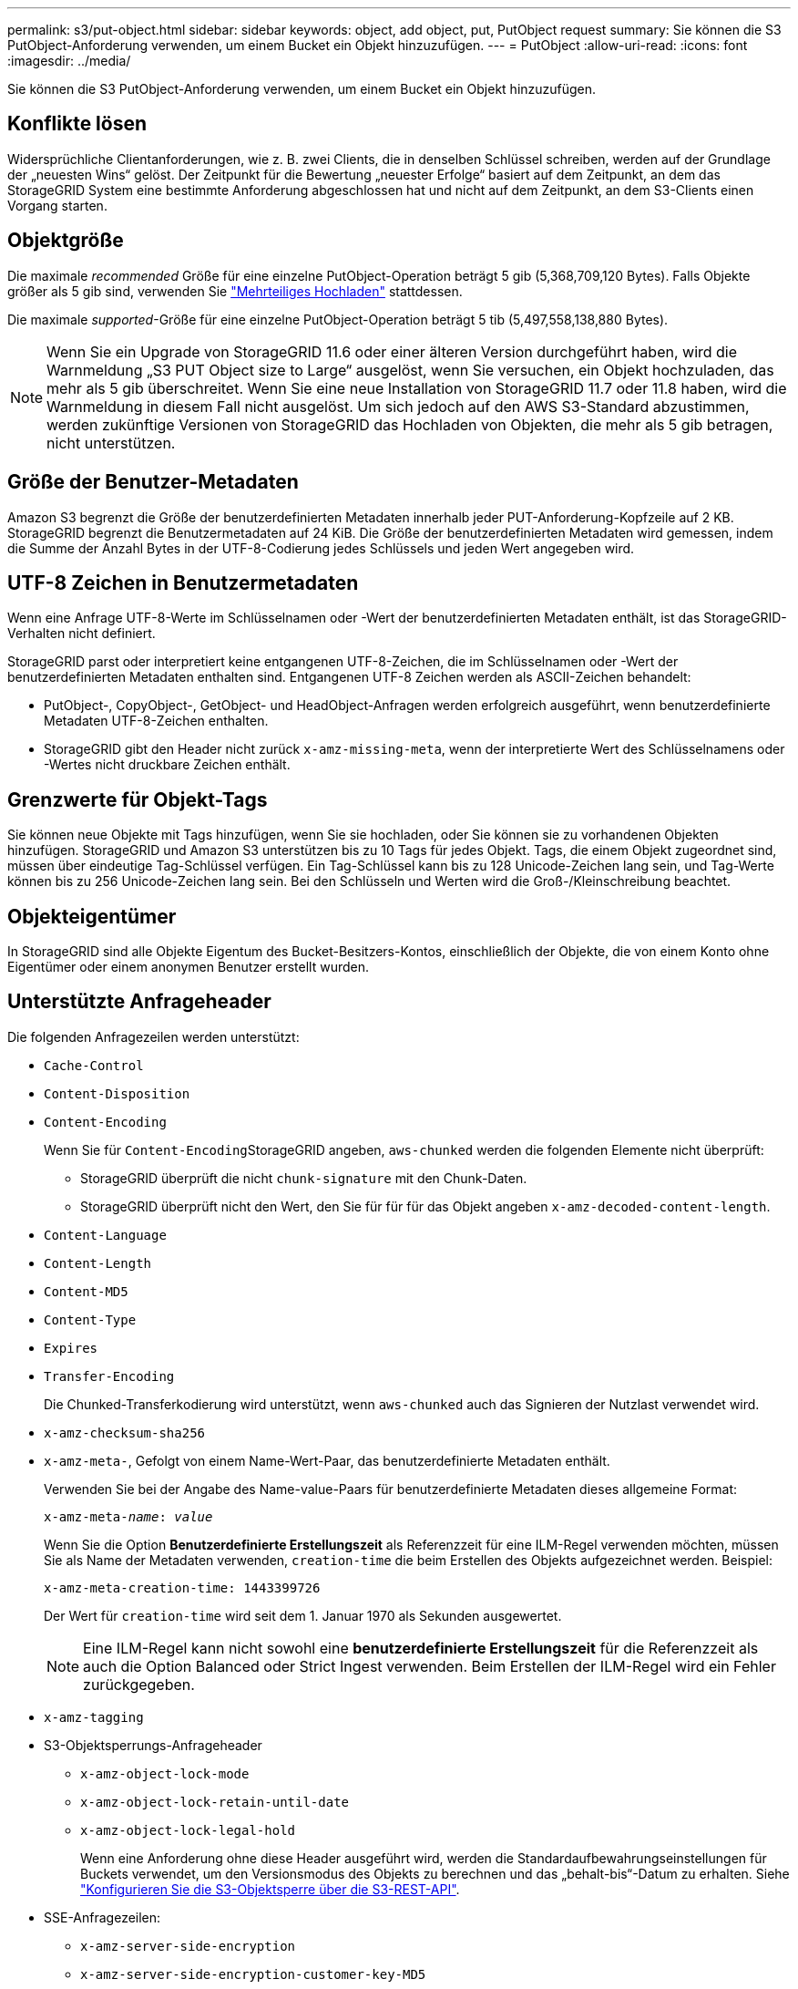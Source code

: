 ---
permalink: s3/put-object.html 
sidebar: sidebar 
keywords: object, add object, put, PutObject request 
summary: Sie können die S3 PutObject-Anforderung verwenden, um einem Bucket ein Objekt hinzuzufügen. 
---
= PutObject
:allow-uri-read: 
:icons: font
:imagesdir: ../media/


[role="lead"]
Sie können die S3 PutObject-Anforderung verwenden, um einem Bucket ein Objekt hinzuzufügen.



== Konflikte lösen

Widersprüchliche Clientanforderungen, wie z. B. zwei Clients, die in denselben Schlüssel schreiben, werden auf der Grundlage der „neuesten Wins“ gelöst. Der Zeitpunkt für die Bewertung „neuester Erfolge“ basiert auf dem Zeitpunkt, an dem das StorageGRID System eine bestimmte Anforderung abgeschlossen hat und nicht auf dem Zeitpunkt, an dem S3-Clients einen Vorgang starten.



== Objektgröße

Die maximale _recommended_ Größe für eine einzelne PutObject-Operation beträgt 5 gib (5,368,709,120 Bytes). Falls Objekte größer als 5 gib sind, verwenden Sie link:operations-for-multipart-uploads.html["Mehrteiliges Hochladen"] stattdessen.

Die maximale _supported_-Größe für eine einzelne PutObject-Operation beträgt 5 tib (5,497,558,138,880 Bytes).


NOTE: Wenn Sie ein Upgrade von StorageGRID 11.6 oder einer älteren Version durchgeführt haben, wird die Warnmeldung „S3 PUT Object size to Large“ ausgelöst, wenn Sie versuchen, ein Objekt hochzuladen, das mehr als 5 gib überschreitet. Wenn Sie eine neue Installation von StorageGRID 11.7 oder 11.8 haben, wird die Warnmeldung in diesem Fall nicht ausgelöst. Um sich jedoch auf den AWS S3-Standard abzustimmen, werden zukünftige Versionen von StorageGRID das Hochladen von Objekten, die mehr als 5 gib betragen, nicht unterstützen.



== Größe der Benutzer-Metadaten

Amazon S3 begrenzt die Größe der benutzerdefinierten Metadaten innerhalb jeder PUT-Anforderung-Kopfzeile auf 2 KB. StorageGRID begrenzt die Benutzermetadaten auf 24 KiB. Die Größe der benutzerdefinierten Metadaten wird gemessen, indem die Summe der Anzahl Bytes in der UTF-8-Codierung jedes Schlüssels und jeden Wert angegeben wird.



== UTF-8 Zeichen in Benutzermetadaten

Wenn eine Anfrage UTF-8-Werte im Schlüsselnamen oder -Wert der benutzerdefinierten Metadaten enthält, ist das StorageGRID-Verhalten nicht definiert.

StorageGRID parst oder interpretiert keine entgangenen UTF-8-Zeichen, die im Schlüsselnamen oder -Wert der benutzerdefinierten Metadaten enthalten sind. Entgangenen UTF-8 Zeichen werden als ASCII-Zeichen behandelt:

* PutObject-, CopyObject-, GetObject- und HeadObject-Anfragen werden erfolgreich ausgeführt, wenn benutzerdefinierte Metadaten UTF-8-Zeichen enthalten.
* StorageGRID gibt den Header nicht zurück `x-amz-missing-meta`, wenn der interpretierte Wert des Schlüsselnamens oder -Wertes nicht druckbare Zeichen enthält.




== Grenzwerte für Objekt-Tags

Sie können neue Objekte mit Tags hinzufügen, wenn Sie sie hochladen, oder Sie können sie zu vorhandenen Objekten hinzufügen. StorageGRID und Amazon S3 unterstützen bis zu 10 Tags für jedes Objekt. Tags, die einem Objekt zugeordnet sind, müssen über eindeutige Tag-Schlüssel verfügen. Ein Tag-Schlüssel kann bis zu 128 Unicode-Zeichen lang sein, und Tag-Werte können bis zu 256 Unicode-Zeichen lang sein. Bei den Schlüsseln und Werten wird die Groß-/Kleinschreibung beachtet.



== Objekteigentümer

In StorageGRID sind alle Objekte Eigentum des Bucket-Besitzers-Kontos, einschließlich der Objekte, die von einem Konto ohne Eigentümer oder einem anonymen Benutzer erstellt wurden.



== Unterstützte Anfrageheader

Die folgenden Anfragezeilen werden unterstützt:

* `Cache-Control`
* `Content-Disposition`
* `Content-Encoding`
+
Wenn Sie für ``Content-Encoding``StorageGRID angeben, `aws-chunked` werden die folgenden Elemente nicht überprüft:

+
** StorageGRID überprüft die nicht `chunk-signature` mit den Chunk-Daten.
** StorageGRID überprüft nicht den Wert, den Sie für für für das Objekt angeben `x-amz-decoded-content-length`.


* `Content-Language`
* `Content-Length`
* `Content-MD5`
* `Content-Type`
* `Expires`
* `Transfer-Encoding`
+
Die Chunked-Transferkodierung wird unterstützt, wenn `aws-chunked` auch das Signieren der Nutzlast verwendet wird.

* `x-amz-checksum-sha256`
* `x-amz-meta-`, Gefolgt von einem Name-Wert-Paar, das benutzerdefinierte Metadaten enthält.
+
Verwenden Sie bei der Angabe des Name-value-Paars für benutzerdefinierte Metadaten dieses allgemeine Format:

+
[listing, subs="specialcharacters,quotes"]
----
x-amz-meta-_name_: _value_
----
+
Wenn Sie die Option *Benutzerdefinierte Erstellungszeit* als Referenzzeit für eine ILM-Regel verwenden möchten, müssen Sie als Name der Metadaten verwenden, `creation-time` die beim Erstellen des Objekts aufgezeichnet werden. Beispiel:

+
[listing]
----
x-amz-meta-creation-time: 1443399726
----
+
Der Wert für `creation-time` wird seit dem 1. Januar 1970 als Sekunden ausgewertet.

+

NOTE: Eine ILM-Regel kann nicht sowohl eine *benutzerdefinierte Erstellungszeit* für die Referenzzeit als auch die Option Balanced oder Strict Ingest verwenden. Beim Erstellen der ILM-Regel wird ein Fehler zurückgegeben.

* `x-amz-tagging`
* S3-Objektsperrungs-Anfrageheader
+
** `x-amz-object-lock-mode`
** `x-amz-object-lock-retain-until-date`
** `x-amz-object-lock-legal-hold`
+
Wenn eine Anforderung ohne diese Header ausgeführt wird, werden die Standardaufbewahrungseinstellungen für Buckets verwendet, um den Versionsmodus des Objekts zu berechnen und das „behalt-bis“-Datum zu erhalten. Siehe link:../s3/use-s3-api-for-s3-object-lock.html["Konfigurieren Sie die S3-Objektsperre über die S3-REST-API"].



* SSE-Anfragezeilen:
+
** `x-amz-server-side-encryption`
** `x-amz-server-side-encryption-customer-key-MD5`
** `x-amz-server-side-encryption-customer-key`
** `x-amz-server-side-encryption-customer-algorithm`
+
Siehe <<Anforderungsheader für serverseitige Verschlüsselung>>







== Nicht unterstützte Anforderungsheader

Die folgenden Anforderungsheader werden nicht unterstützt:

* `x-amz-acl`
* `x-amz-sdk-checksum-algorithm`
* `x-amz-trailer`
* `x-amz-website-redirect-location`
+
Der `x-amz-website-redirect-location` Header gibt zurück `XNotImplemented`.





== Optionen der Storage-Klasse

Der `x-amz-storage-class` Anforderungskopf wird unterstützt. Der für eingereichte Wert `x-amz-storage-class` hat einen Einfluss darauf, wie StorageGRID Objektdaten bei der Aufnahme schützt, und nicht darauf, wie viele persistente Kopien des Objekts im StorageGRID System gespeichert werden (durch ILM bestimmt).

Wenn die ILM-Regel, die einem aufgenommenen Objekt entspricht, die Option „Strict Ingest“ verwendet, hat der `x-amz-storage-class` Header keine Auswirkungen.

Folgende Werte können verwendet werden für `x-amz-storage-class`:

* `STANDARD` (Standard)
+
** *Dual Commit*: Wenn die ILM-Regel die Dual Commit-Option für das Aufnahmeverhalten angibt, sobald ein Objekt aufgenommen wird, wird eine zweite Kopie dieses Objekts erstellt und auf einen anderen Storage Node verteilt (Dual Commit). Bei Bewertung des ILM bestimmt StorageGRID, ob diese ersten Zwischenkopien die Anweisungen zur Platzierung in der Regel erfüllen. Ist dies nicht der Fall, müssen möglicherweise neue Objektkopien an unterschiedlichen Standorten erstellt werden, und die ersten Zwischenkopien müssen eventuell gelöscht werden.
** *Ausgeglichen*: Wenn die ILM-Regel die Option ausgeglichen angibt und StorageGRID nicht sofort alle in der Regel angegebenen Kopien erstellen kann, erstellt StorageGRID zwei Zwischenkopien auf verschiedenen Speicherknoten.
+
Wenn StorageGRID sofort alle in der ILM-Regel angegebenen Objektkopien erstellen kann (synchrone Platzierung), hat der `x-amz-storage-class` Header keine Auswirkungen.



* `REDUCED_REDUNDANCY`
+
** *Dual Commit*: Wenn die ILM-Regel die Dual Commit-Option für das Aufnahmeverhalten angibt, erstellt StorageGRID bei Aufnahme des Objekts eine einzelne Interimskopie (Single Commit).
** *Ausgeglichen*: Wenn die ILM-Regel die Option ausgeglichen angibt, erstellt StorageGRID nur eine Zwischenkopie, wenn das System nicht sofort alle in der Regel angegebenen Kopien erstellen kann. Wenn StorageGRID eine synchrone Platzierung durchführen kann, hat diese Kopfzeile keine Auswirkung. Diese `REDUCED_REDUNDANCY` Option ist am besten geeignet, wenn die mit dem Objekt übereinstimmende ILM-Regel eine einzige replizierte Kopie erstellt. In diesem Fall `REDUCED_REDUNDANCY` entfällt bei jedem Einspielvorgang die unnötige Erstellung und Löschung einer zusätzlichen Objektkopie.


+
Die Verwendung der `REDUCED_REDUNDANCY` Option wird in anderen Fällen nicht empfohlen. `REDUCED_REDUNDANCY` Erhöhtes Risiko von Objektdatenverlusten bei der Aufnahme. Beispielsweise können Sie Daten verlieren, wenn die einzelne Kopie zunächst auf einem Storage Node gespeichert wird, der ausfällt, bevor eine ILM-Evaluierung erfolgen kann.




CAUTION: Da nur eine Kopie zu einem beliebigen Zeitpunkt repliziert werden kann, sind Daten einem ständigen Verlust ausgesetzt. Wenn nur eine replizierte Kopie eines Objekts vorhanden ist, geht dieses Objekt verloren, wenn ein Speicherknoten ausfällt oder einen beträchtlichen Fehler hat. Während Wartungsarbeiten wie Upgrades verlieren Sie auch vorübergehend den Zugriff auf das Objekt.

Die Angabe `REDUCED_REDUNDANCY` wirkt sich nur darauf aus, wie viele Kopien erstellt werden, wenn ein Objekt zum ersten Mal aufgenommen wird. Sie wirkt sich nicht darauf aus, wie viele Kopien des Objekts erstellt werden, wenn das Objekt durch die aktiven ILM-Richtlinien evaluiert wird, und führt nicht dazu, dass Daten mit niedrigerer Redundanz im StorageGRID System gespeichert werden.


NOTE: Wenn Sie ein Objekt in einen Bucket mit aktivierter S3-Objektsperrung aufnehmen, wird die `REDUCED_REDUNDANCY` Option ignoriert. Wenn Sie ein Objekt in einen Legacy-konformen Bucket aufnehmen, gibt die `REDUCED_REDUNDANCY` Option einen Fehler zurück. StorageGRID führt immer eine doppelte Einspeisung durch, um Compliance-Anforderungen zu erfüllen.



== Anforderungsheader für serverseitige Verschlüsselung

Sie können die folgenden Anforderungsheader verwenden, um ein Objekt mit serverseitiger Verschlüsselung zu verschlüsseln. Die Optionen SSE und SSE-C schließen sich gegenseitig aus.

* *SSE*: Verwenden Sie den folgenden Header, wenn Sie das Objekt mit einem eindeutigen Schlüssel verschlüsseln möchten, der von StorageGRID verwaltet wird.
+
** `x-amz-server-side-encryption`
+
Wenn der `x-amz-server-side-encryption` Header nicht in der PutObject-Anforderung enthalten ist, wird das Grid-wide aus der PutObject-link:../admin/changing-network-options-object-encryption.html["Einstellung für die Verschlüsselung gespeicherter Objekte"]Antwort weggelassen.



* *SSE-C*: Verwenden Sie alle drei dieser Header, wenn Sie das Objekt mit einem eindeutigen Schlüssel verschlüsseln möchten, den Sie bereitstellen und verwalten.
+
** `x-amz-server-side-encryption-customer-algorithm`: Spezifizieren `AES256`.
** `x-amz-server-side-encryption-customer-key`: Geben Sie Ihren Verschlüsselungsschlüssel für das neue Objekt an.
** `x-amz-server-side-encryption-customer-key-MD5`: Geben Sie den MD5-Digest des Verschlüsselungsschlüssels des neuen Objekts an.





CAUTION: Die von Ihnen zur Verfügung gelegten Schlüssel werden niemals gespeichert. Wenn Sie einen Verschlüsselungsschlüssel verlieren, verlieren Sie das entsprechende Objekt. Bevor Sie vom Kunden bereitgestellte Schlüssel zum Schutz von Objektdaten verwenden, lesen Sie die Überlegungen für link:using-server-side-encryption.html["Serverseitige Verschlüsselung"].


NOTE: Wenn ein Objekt mit SSE oder SSE-C verschlüsselt wird, werden sämtliche Verschlüsselungseinstellungen auf Bucket- oder Grid-Ebene ignoriert.



== Versionierung

Wenn die Versionierung für einen Bucket aktiviert ist, wird automatisch ein eindeutiges `versionId` Objekt für die Version des gespeicherten Objekts generiert. Dies `versionId` wird auch in der Antwort über den Antwortheader zurückgegeben `x-amz-version-id`.

Wenn die Versionierung unterbrochen wird, wird die Objektversion mit einer Null gespeichert `versionId` und wenn bereits eine Null-Version vorhanden ist, wird sie überschrieben.



== Signaturberechnungen für den Autorisierungskopf

Bei der Verwendung des `Authorization` Headers zur Authentifizierung von Anfragen unterscheidet sich StorageGRID von AWS folgendermaßen:

* StorageGRID erfordert nicht, `host` dass Header in enthalten `CanonicalHeaders` sind.
* StorageGRID muss nicht `Content-Type` in enthalten sein `CanonicalHeaders`.
* StorageGRID erfordert nicht, `x-amz-*` dass Header in enthalten `CanonicalHeaders` sind.



NOTE: Als allgemeine Best Practice sollten Sie diese Kopfzeilen immer in einschließen `CanonicalHeaders`, um sicherzustellen, dass sie verifiziert sind. Wenn Sie diese Kopfzeilen jedoch ausschließen, gibt StorageGRID keinen Fehler zurück.

Weitere Informationen finden Sie unter https://docs.aws.amazon.com/AmazonS3/latest/API/sig-v4-header-based-auth.html["Signaturberechnungen für den Autorisierungskopf: Payload in einem einzelnen Chunk übertragen (AWS Signature Version 4)"^].

.Verwandte Informationen
* link:../ilm/index.html["Objektmanagement mit ILM"]
* link:https://docs.aws.amazon.com/AmazonS3/latest/API/API_PutObject.html["Amazon Simple Storage Service API-Referenz: PutObject"^]


